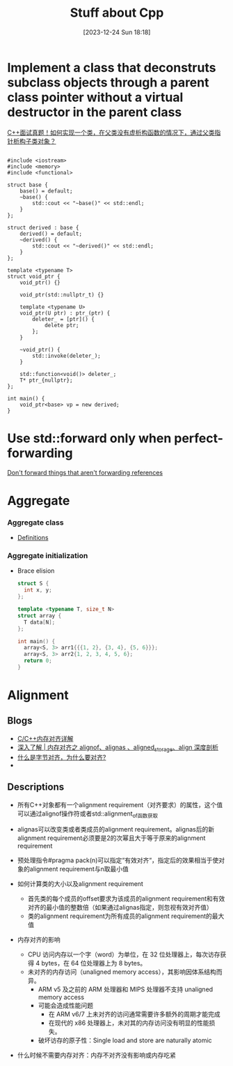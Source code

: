 #+title:      Stuff about Cpp
#+date:       [2023-12-24 Sun 18:18]
#+filetags:   :cpp:
#+identifier: 20231224T181841

* Implement a class that deconstruts subclass objects through a parent class pointer without a virtual destructor in the parent class
  [[https://zhuanlan.zhihu.com/p/662637642][C++面试真题！如何实现一个类，在父类没有虚析构函数的情况下，通过父类指针析构子类对象？]]
  #+begin_src c++
    
    #include <iostream> 
    #include <memory>
    #include <functional> 

    struct base {
        base() = default;
        ~base() {
            std::cout << "~base()" << std::endl;
        }
    };

    struct derived : base {
        derived() = default;
        ~derived() {
            std::cout << "~derived()" << std::endl; 
        }
    };

    template <typename T>
    struct void_ptr {
        void_ptr() {}

        void_ptr(std::nullptr_t) {}

        template <typename U>
        void_ptr(U ptr) : ptr_(ptr) {
            deleter_ = [ptr]() {
                delete ptr; 
            };
        }

        ~void_ptr() {
            std::invoke(deleter_); 
        }

        std::function<void()> deleter_; 
        T* ptr_{nullptr};
    };

    int main() {
        void_ptr<base> vp = new derived; 
    }
  #+end_src

* Use std::forward only when perfect-forwarding
[[https://quuxplusone.github.io/blog/2023/05/27/dont-forward-non-forwarding-references/][Don't forward things that aren't forwarding references]]

* Aggregate
*** Aggregate class
+ [[https://en.cppreference.com/w/cpp/language/aggregate_initialization][Definitions]]
  
*** Aggregate initialization
+ Brace elision
  #+begin_src cpp
    struct S {
      int x, y;
    };

    template <typename T, size_t N>
    struct array {
      T data[N];
    };

    int main() {
      array<S, 3> arr1{{{1, 2}, {3, 4}, {5, 6}}};
      array<S, 3> arr2{1, 2, 3, 4, 5, 6};
      return 0; 
    }
  #+end_src

* Alignment
** Blogs
+ [[https://zhuanlan.zhihu.com/p/30007037][C/C++内存对齐详解]]
+ [[https://zhuanlan.zhihu.com/p/417061548][深入了解 | 内存对齐之 alignof、alignas 、aligned_storage、align 深度剖析]]
+ [[https://www.zhihu.com/question/23791224/answer/2843036089][什么是字节对齐，为什么要对齐?]]
+ 

** Descriptions
+ 所有C++对象都有一个alignment requirement（对齐要求）的属性，这个值可以通过alignof操作符或者std::alignment_of函数获取
+ alignas可以改变类或者类成员的alignment requirement。alignas后的新alignment requirement必须要是2的次幂且大于等于原来的alignment requirement
+ 预处理指令#pragma pack(n)可以指定“有效对齐“，指定后的效果相当于使对象的alignment requirement与n取最小值
  
+ 如何计算类的大小以及alignment requirement
  + 首先类的每个成员的offset要求为该成员的alignment requirement和有效对齐的最小值的整数倍（如果通过alignas指定，则忽视有效对齐值）
  + 类的alignment requirement为所有成员的alignment requirement的最大值

+ 内存对齐的影响
  + CPU 访问内存以一个字（word）为单位，在 32 位处理器上，每次访存获得 4 bytes，在 64 位处理器上为 8 bytes。
  + 未对齐的内存访问（unaligned memory access），其影响因体系结构而异。
    + ARM v5 及之前的 ARM 处理器和 MIPS 处理器不支持 unaligned memory access
    + 可能会造成性能问题
      + 在 ARM v6/7 上未对齐的访问通常需要许多额外的周期才能完成
      + 在现代的 x86 处理器上，未对其的内存访问没有明显的性能损失。
    + 破坏访存的原子性：Single load and store are naturally atomic

+ 什么时候不需要内存对齐：内存不对齐没有影响或内存吃紧 
  

